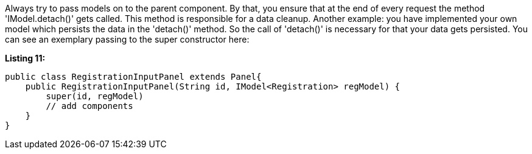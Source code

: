             


Always try to pass models on to the parent component. By that, you ensure that at the end of every request the method 'IModel.detach()' gets called. This method is responsible for a data cleanup. Another example: you have implemented your own model which persists the data in the 'detach()' method. So the call of 'detach()' is necessary for that your data gets persisted. You can see an exemplary passing to the super constructor here:

*Listing 11:*

[source,java]
----
public class RegistrationInputPanel extends Panel{
    public RegistrationInputPanel(String id, IModel<Registration> regModel) {
        super(id, regModel)
        // add components
    }
}
----

